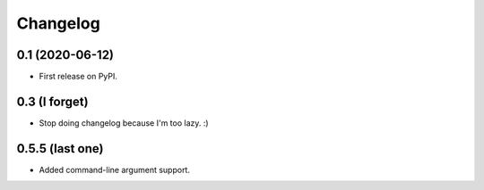 
Changelog
=========

0.1 (2020-06-12)
----------------

* First release on PyPI.


0.3 (I forget)
--------------

* Stop doing changelog because I'm too lazy. :)

0.5.5 (last one)
----------------

* Added command-line argument support.
